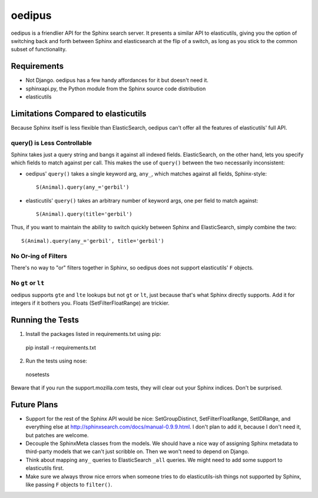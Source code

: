 =======
oedipus
=======

oedipus is a friendlier API for the Sphinx search server. It presents a similar
API to elasticutils, giving you the option of switching back and forth between
Sphinx and elasticsearch at the flip of a switch, as long as you stick to the
common subset of functionality.

Requirements
============

* Not Django. oedipus has a few handy affordances for it but doesn't need it.
* sphinxapi.py, the Python module from the Sphinx source code distribution
* elasticutils

Limitations Compared to elasticutils
====================================

Because Sphinx itself is less flexible than ElasticSearch, oedipus can't offer
all the features of elasticutils' full API.

query() is Less Controllable
----------------------------

Sphinx takes just a query string and bangs it against all indexed fields.
ElasticSearch, on the other hand, lets you specify which fields to match
against per call. This makes the use of ``query()`` between the two necessarily
inconsistent:

* oedipus' ``query()`` takes a single keyword arg, ``any_``, which matches
  against all fields, Sphinx-style::

    S(Animal).query(any_='gerbil')

* elasticutils' ``query()`` takes an arbitrary number of keyword args, one per
  field to match against::

    S(Animal).query(title='gerbil')

Thus, if you want to maintain the ability to switch quickly between Sphinx and
ElasticSearch, simply combine the two::

  S(Animal).query(any_='gerbil', title='gerbil')

No Or-ing of Filters
--------------------

There's no way to "or" filters together in Sphinx, so oedipus does not support
elasticutils' ``F`` objects.

No ``gt`` or ``lt``
-------------------

oedipus supports ``gte`` and ``lte`` lookups but not ``gt`` or ``lt``, just
because that's what Sphinx directly supports. Add it for integers if it bothers
you. Floats (SetFilterFloatRange) are trickier.


Running the Tests
=================

1. Install the packages listed in requirements.txt using pip::

  pip install -r requirements.txt

2. Run the tests using nose::

  nosetests

Beware that if you run the support.mozilla.com tests, they will clear out your
Sphinx indices. Don't be surprised.

Future Plans
============

* Support for the rest of the Sphinx API would be nice: SetGroupDistinct,
  SetFilterFloatRange, SetIDRange, and everything else at
  http://sphinxsearch.com/docs/manual-0.9.9.html. I don't plan to add it,
  because I don't need it, but patches are welcome.
* Decouple the SphinxMeta classes from the models. We should have a nice way of
  assigning Sphinx metadata to third-party models that we can't just scribble
  on. Then we won't need to depend on Django.
* Think about mapping ``any_`` queries to ElasticSearch ``_all`` queries. We
  might need to add some support to elasticutils first.
* Make sure we always throw nice errors when someone tries to do
  elasticutils-ish things not supported by Sphinx, like passing ``F`` objects
  to ``filter()``.